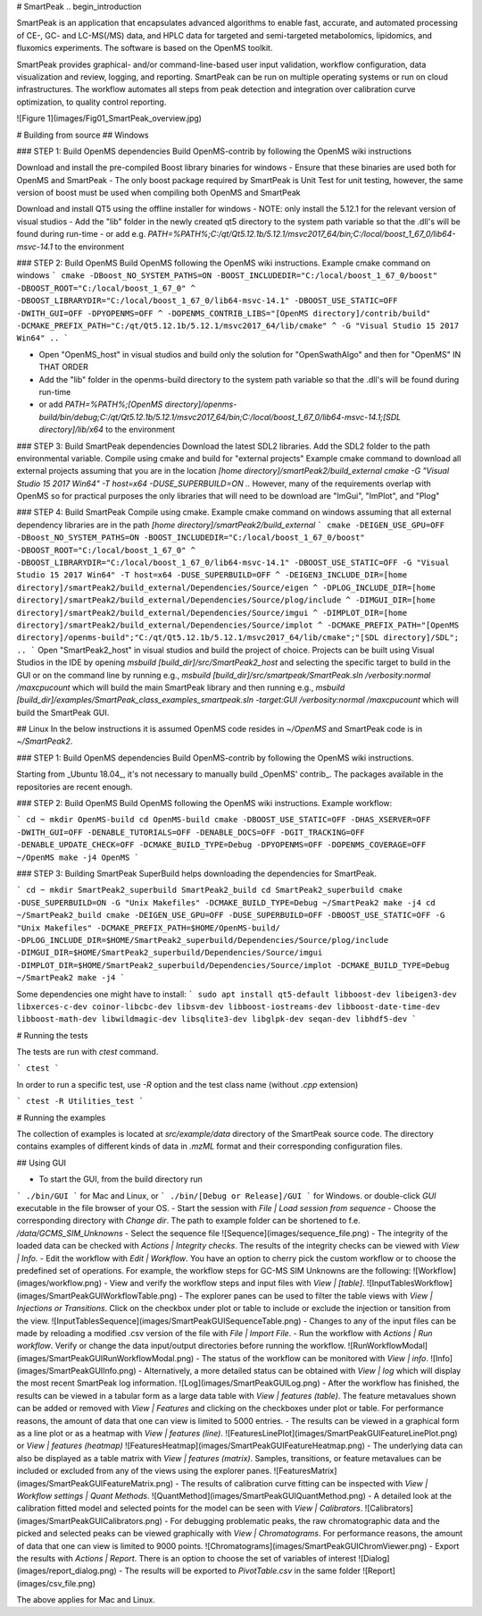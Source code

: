 # SmartPeak
.. begin_introduction

SmartPeak is an application that encapsulates advanced algorithms to enable fast, accurate, and automated processing of CE-, GC- and LC-MS(/MS) data, and HPLC data for targeted and semi-targeted metabolomics, lipidomics, and fluxomics experiments. The software is based on the OpenMS toolkit.

SmartPeak provides graphical- and/or command-line-based user input validation, workflow configuration, data visualization and review, logging, and reporting. SmartPeak can be run on multiple operating systems or run on cloud infrastructures. The workflow automates all steps from peak detection and integration over calibration curve optimization, to quality control reporting.

.. end_introduction

![Figure 1](images/Fig01_SmartPeak_overview.jpg)

# Building from source
## Windows

### STEP 1: Build OpenMS dependencies
Build OpenMS-contrib by following the OpenMS wiki instructions

Download and install the pre-compiled Boost library binaries for windows
- Ensure that these binaries are used both for OpenMS and SmartPeak
- The only boost package required by SmartPeak is Unit Test for unit testing, however, the same version of boost must be used when compiling both OpenMS and SmartPeak

Download and install QT5 using the offline installer for windows
- NOTE: only install the 5.12.1 for the relevant version of visual studios
- Add the "lib" folder in the newly created qt5 directory to the system path variable so that the .dll's will be found during run-time
- or add e.g. `PATH=%PATH%;C:/qt/Qt5.12.1b/5.12.1/msvc2017_64/bin;C:/local/boost_1_67_0/lib64-msvc-14.1` to the environment

### STEP 2: Build OpenMS
Build OpenMS following the OpenMS wiki instructions. Example cmake command on windows
```
cmake -DBoost_NO_SYSTEM_PATHS=ON -BOOST_INCLUDEDIR="C:/local/boost_1_67_0/boost" -DBOOST_ROOT="C:/local/boost_1_67_0" ^
-DBOOST_LIBRARYDIR="C:/local/boost_1_67_0/lib64-msvc-14.1" -DBOOST_USE_STATIC=OFF -DWITH_GUI=OFF -DPYOPENMS=OFF ^
-DOPENMS_CONTRIB_LIBS="[OpenMS directory]/contrib/build" -DCMAKE_PREFIX_PATH="C:/qt/Qt5.12.1b/5.12.1/msvc2017_64/lib/cmake" ^
-G "Visual Studio 15 2017 Win64" ..
```

- Open "OpenMS_host" in visual studios and build only the solution for "OpenSwathAlgo" and then for "OpenMS" IN THAT ORDER
- Add the "lib" folder in the openms-build directory to the system path variable so that the .dll's will be found during run-time
- or add `PATH=%PATH%;[OpenMS directory]/openms-build/bin/debug;C:/qt/Qt5.12.1b/5.12.1/msvc2017_64/bin;C:/local/boost_1_67_0/lib64-msvc-14.1;[SDL directory]/lib/x64` to the environment

### STEP 3: Build SmartPeak dependencies
Download the latest SDL2 libraries. Add the SDL2 folder to the path environmental variable. Compile using cmake and build for "external projects"
Example cmake command to download all external projects assuming that you are in the location `[home directory]/smartPeak2/build_external`
`cmake -G "Visual Studio 15 2017 Win64" -T host=x64 -DUSE_SUPERBUILD=ON ..`
However, many of the requirements overlap with OpenMS so for practical purposes the only libraries that will need to be download are "ImGui", "ImPlot", and "Plog"

### STEP 4: Build SmartPeak
Compile using cmake.
Example cmake command on windows assuming that all external dependency libraries are in the path `[home directory]/smartPeak2/build_external`
```
cmake -DEIGEN_USE_GPU=OFF -DBoost_NO_SYSTEM_PATHS=ON -BOOST_INCLUDEDIR="C:/local/boost_1_67_0/boost" -DBOOST_ROOT="C:/local/boost_1_67_0" ^
-DBOOST_LIBRARYDIR="C:/local/boost_1_67_0/lib64-msvc-14.1" -DBOOST_USE_STATIC=OFF -G "Visual Studio 15 2017 Win64" -T host=x64 -DUSE_SUPERBUILD=OFF ^
-DEIGEN3_INCLUDE_DIR=[home directory]/smartPeak2/build_external/Dependencies/Source/eigen ^
-DPLOG_INCLUDE_DIR=[home directory]/smartPeak2/build_external/Dependencies/Source/plog/include ^
-DIMGUI_DIR=[home directory]/smartPeak2/build_external/Dependencies/Source/imgui ^
-DIMPLOT_DIR=[home directory]/smartPeak2/build_external/Dependencies/Source/implot ^
-DCMAKE_PREFIX_PATH="[OpenMS directory]/openms-build";"C:/qt/Qt5.12.1b/5.12.1/msvc2017_64/lib/cmake";"[SDL directory]/SDL"; ..
```
Open "SmartPeak2_host" in visual studios and build the project of choice. Projects can be built using Visual Studios in the IDE by opening `msbuild [build_dir]/src/SmartPeak2_host` and selecting the specific target to build in the GUI or on the command line by running e.g., `msbuild [build_dir]/src/smartpeak/SmartPeak.sln /verbosity:normal /maxcpucount` which will build the main SmartPeak library and then running e.g., `msbuild [build_dir]/examples/SmartPeak_class_examples_smartpeak.sln -target:GUI /verbosity:normal /maxcpucount` which will build the SmartPeak GUI.

## Linux
In the below instructions it is assumed OpenMS code resides in  `~/OpenMS` and SmartPeak code is in `~/SmartPeak2`.

### STEP 1: Build OpenMS dependencies
Build OpenMS-contrib by following the OpenMS wiki instructions.

Starting from _Ubuntu 18.04_, it's not necessary to manually build _OpenMS' contrib_. The packages available in the repositories are recent enough.

### STEP 2: Build OpenMS
Build OpenMS following the OpenMS wiki instructions.
Example workflow:

```
cd ~
mkdir OpenMS-build
cd OpenMS-build
cmake -DBOOST_USE_STATIC=OFF -DHAS_XSERVER=OFF -DWITH_GUI=OFF -DENABLE_TUTORIALS=OFF -DENABLE_DOCS=OFF -DGIT_TRACKING=OFF -DENABLE_UPDATE_CHECK=OFF -DCMAKE_BUILD_TYPE=Debug -DPYOPENMS=OFF -DOPENMS_COVERAGE=OFF ~/OpenMS
make -j4 OpenMS
```

### STEP 3: Building SmartPeak
SuperBuild helps downloading the dependencies for SmartPeak. 

```
cd ~
mkdir SmartPeak2_superbuild SmartPeak2_build
cd SmartPeak2_superbuild
cmake -DUSE_SUPERBUILD=ON -G "Unix Makefiles" -DCMAKE_BUILD_TYPE=Debug ~/SmartPeak2
make -j4
cd ~/SmartPeak2_build
cmake -DEIGEN_USE_GPU=OFF -DUSE_SUPERBUILD=OFF -DBOOST_USE_STATIC=OFF -G "Unix Makefiles" -DCMAKE_PREFIX_PATH=$HOME/OpenMS-build/ -DPLOG_INCLUDE_DIR=$HOME/SmartPeak2_superbuild/Dependencies/Source/plog/include -DIMGUI_DIR=$HOME/SmartPeak2_superbuild/Dependencies/Source/imgui -DIMPLOT_DIR=$HOME/SmartPeak2_superbuild/Dependencies/Source/implot -DCMAKE_BUILD_TYPE=Debug ~/SmartPeak2
make -j4
```

Some dependencies one might have to install:
```
sudo apt install qt5-default libboost-dev libeigen3-dev libxerces-c-dev coinor-libcbc-dev libsvm-dev libboost-iostreams-dev libboost-date-time-dev libboost-math-dev libwildmagic-dev libsqlite3-dev libglpk-dev seqan-dev libhdf5-dev
```

# Running the tests

The tests are run with `ctest` command.

```
ctest
```

In order to run a specific test, use `-R` option and the test class name (without `.cpp` extension)

```
ctest -R Utilities_test
```

# Running the examples

The collection of examples is located at `src/example/data` directory of the SmartPeak source code. The directory contains examples of different kinds of data in `.mzML` format and their corresponding configuration files.

## Using GUI

- To start the GUI, from the build directory run
```
./bin/GUI
```
for Mac and Linux, or
```
./bin/[Debug or Release]/GUI
```
for Windows.
or double-click `GUI` executable in the file browser of your OS.
- Start the session with `File | Load session from sequence`
- Choose the corresponding directory with `Change dir`. The path to example folder can be shortened to f.e. `/data/GCMS_SIM_Unknowns` 
- Select the sequence file
![Sequence](images/sequence_file.png)
- The integrity of the loaded data can be checked with `Actions | Integrity checks`.  The results of the integrity checks can be viewed with `View | Info`.
- Edit the workflow with `Edit | Workflow`. You have an option to cherry pick the custom workflow or to choose the predefined set of operations. For example, the workflow steps for GC-MS SIM Unknowns are the following:
![Workflow](images/workflow.png)
- View and verify the workflow steps and input files with `View | [table]`. 
![InputTablesWorkflow](images/SmartPeakGUIWorkflowTable.png)
- The explorer panes can be used to filter the table views with `View | Injections or Transitions`.  Click on the checkbox under plot or table to include or exclude the injection or tansition from the view.
![InputTablesSequence](images/SmartPeakGUISequenceTable.png)
- Changes to any of the input files can be made by reloading a modified .csv version of the file with `File | Import File`.
- Run the workflow with `Actions | Run workflow`. Verify or change the data input/output directories before running the workflow.
![RunWorkflowModal](images/SmartPeakGUIRunWorkflowModal.png)
- The status of the workflow can be monitored with `View | info`. 
![Info](images/SmartPeakGUIInfo.png)
- Alternatively, a more detailed status can be obtained with `View | log` which will display the most recent SmartPeak log information.
![Log](images/SmartPeakGUILog.png)
- After the workflow has finished, the results can be viewed in a tabular form as a large data table with `View | features (table)`.  The feature metavalues shown can be added or removed with `View | Features` and clicking on the checkboxes under plot or table.  For performance reasons, the amount of data that one can view is limited to 5000 entries.
- The results can be viewed in a graphical form as a line plot or as a heatmap with `View | features (line)`.
![FeaturesLinePlot](images/SmartPeakGUIFeatureLinePlot.png)
or `View | features (heatmap)`
![FeaturesHeatmap](images/SmartPeakGUIFeatureHeatmap.png)
- The underlying data can also be displayed as a table matrix with `View | features (matrix)`. Samples, transitions, or feature metavalues can be included or excluded from any of the views using the explorer panes.
![FeaturesMatrix](images/SmartPeakGUIFeatureMatrix.png)
- The results of calibration curve fitting can be inspected with `View | Workflow settings | Quant Methods`.
![QuantMethod](images/SmartPeakGUIQuantMethod.png)
- A detailed look at the calibration fitted model and selected points for the model can be seen with `View | Calibrators`.
![Calibrators](images/SmartPeakGUICalibrators.png)
- For debugging problematic peaks, the raw chromatographic data and the picked and selected peaks can be viewed graphically with `View | Chromatograms`. For performance reasons, the amount of data that one can view is limited to 9000 points.
![Chromatograms](images/SmartPeakGUIChromViewer.png)
- Export the results with `Actions | Report`. There is an option to choose the set of variables of interest
![Dialog](images/report_dialog.png)
- The results will be exported to `PivotTable.csv` in the same folder
![Report](images/csv_file.png)

The above applies for Mac and Linux.